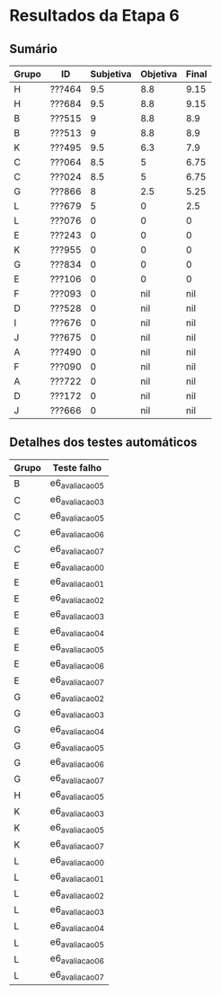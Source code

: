 * Resultados da Etapa 6

** Sumário

|-------+--------+-----------+----------+-------|
| Grupo | ID     | Subjetiva | Objetiva | Final |
|-------+--------+-----------+----------+-------|
| H     | ???464 |       9.5 |      8.8 |  9.15 |
| H     | ???684 |       9.5 |      8.8 |  9.15 |
| B     | ???515 |         9 |      8.8 |   8.9 |
| B     | ???513 |         9 |      8.8 |   8.9 |
| K     | ???495 |       9.5 |      6.3 |   7.9 |
| C     | ???064 |       8.5 |        5 |  6.75 |
| C     | ???024 |       8.5 |        5 |  6.75 |
| G     | ???866 |         8 |      2.5 |  5.25 |
| L     | ???679 |         5 |        0 |   2.5 |
| L     | ???076 |         0 |        0 |     0 |
| E     | ???243 |         0 |        0 |     0 |
| K     | ???955 |         0 |        0 |     0 |
| G     | ???834 |         0 |        0 |     0 |
| E     | ???106 |         0 |        0 |     0 |
| F     | ???093 |         0 |      nil |   nil |
| D     | ???528 |         0 |      nil |   nil |
| I     | ???676 |         0 |      nil |   nil |
| J     | ???675 |         0 |      nil |   nil |
| A     | ???490 |         0 |      nil |   nil |
| F     | ???090 |         0 |      nil |   nil |
| A     | ???722 |         0 |      nil |   nil |
| D     | ???172 |         0 |      nil |   nil |
| J     | ???666 |         0 |      nil |   nil |
|-------+--------+-----------+----------+-------|

** Detalhes dos testes automáticos

|-------+---------------|
| Grupo | Teste falho   |
|-------+---------------|
| B     | e6_avaliacao_05 |
| C     | e6_avaliacao_03 |
| C     | e6_avaliacao_05 |
| C     | e6_avaliacao_06 |
| C     | e6_avaliacao_07 |
| E     | e6_avaliacao_00 |
| E     | e6_avaliacao_01 |
| E     | e6_avaliacao_02 |
| E     | e6_avaliacao_03 |
| E     | e6_avaliacao_04 |
| E     | e6_avaliacao_05 |
| E     | e6_avaliacao_06 |
| E     | e6_avaliacao_07 |
| G     | e6_avaliacao_02 |
| G     | e6_avaliacao_03 |
| G     | e6_avaliacao_04 |
| G     | e6_avaliacao_05 |
| G     | e6_avaliacao_06 |
| G     | e6_avaliacao_07 |
| H     | e6_avaliacao_05 |
| K     | e6_avaliacao_03 |
| K     | e6_avaliacao_05 |
| K     | e6_avaliacao_07 |
| L     | e6_avaliacao_00 |
| L     | e6_avaliacao_01 |
| L     | e6_avaliacao_02 |
| L     | e6_avaliacao_03 |
| L     | e6_avaliacao_04 |
| L     | e6_avaliacao_05 |
| L     | e6_avaliacao_06 |
| L     | e6_avaliacao_07 |
|-------+---------------|

